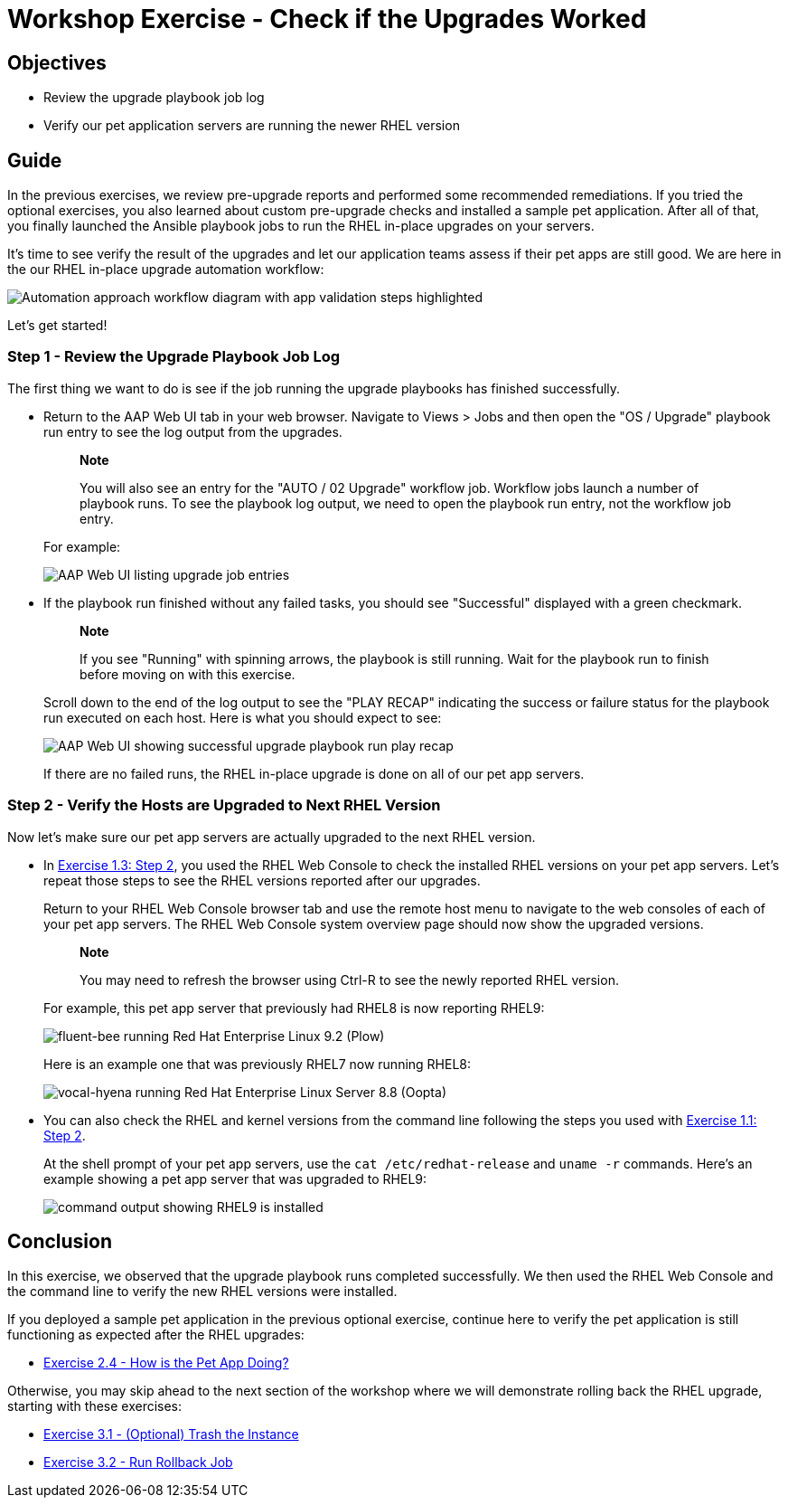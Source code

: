 = Workshop Exercise - Check if the Upgrades Worked

== Objectives

* Review the upgrade playbook job log
* Verify our pet application servers are running the newer RHEL version

== Guide

In the previous exercises, we review pre-upgrade reports and performed some recommended remediations.
If you tried the optional exercises, you also learned about custom pre-upgrade checks and installed a sample pet application.
After all of that, you finally launched the Ansible playbook jobs to run the RHEL in-place upgrades on your servers.

It's time to see verify the result of the upgrades and let our application teams assess if their pet apps are still good.
We are here in the our RHEL in-place upgrade automation workflow:

image::ripu-workflow-hl-validate.svg[Automation approach workflow diagram with app validation steps highlighted]

Let's get started!

=== Step 1 - Review the Upgrade Playbook Job Log

The first thing we want to do is see if the job running the upgrade playbooks has finished successfully.

* Return to the AAP Web UI tab in your web browser.
Navigate to Views > Jobs and then open the "OS / Upgrade" playbook run entry to see the log output from the upgrades.
+
____
*Note*

You will also see an entry for the "AUTO / 02 Upgrade" workflow job.
Workflow jobs launch a number of playbook runs.
To see the playbook log output, we need to open the playbook run entry, not the workflow job entry.
____
+
For example:
+
image::upgrade_jobs.svg[AAP Web UI listing upgrade job entries]

* If the playbook run finished without any failed tasks, you should see "Successful" displayed with a green checkmark.
+
____
*Note*

If you see "Running" with spinning arrows, the playbook is still running.
Wait for the playbook run to finish before moving on with this exercise.
____
+
Scroll down to the end of the log output to see the "PLAY RECAP" indicating the success or failure status for the playbook run executed on each host.
Here is what you should expect to see:
+
image::upgrade_play_recap.svg[AAP Web UI showing successful upgrade playbook run play recap]
+
If there are no failed runs, the RHEL in-place upgrade is done on all of our pet app servers.

=== Step 2 - Verify the Hosts are Upgraded to Next RHEL Version

Now let's make sure our pet app servers are actually upgraded to the next RHEL version.

* In link:../1.3-report/README.html#_step_2_navigating_the_rhel_web_console[Exercise 1.3: Step 2], you used the RHEL Web Console to check the installed RHEL versions on your pet app servers.
Let's repeat those steps to see the RHEL versions reported after our upgrades.
+
Return to your RHEL Web Console browser tab and use the remote host menu to navigate to the web consoles of each of your pet app servers.
The RHEL Web Console system overview page should now show the upgraded versions.
+
____
*Note*

You may need to refresh the browser using Ctrl-R to see the newly reported RHEL version.
____
+
For example, this pet app server that previously had RHEL8 is now reporting RHEL9:
+
image::rhel9_upgraded.svg[fluent-bee running Red Hat Enterprise Linux 9.2 (Plow)]
+
Here is an example one that was previously RHEL7 now running RHEL8:
+
image::rhel8_upgraded.svg[vocal-hyena running Red Hat Enterprise Linux Server 8.8 (Oopta)]

* You can also check the RHEL and kernel versions from the command line following the steps you used with link:../1.1-setup/README.html#_step_2_open_a_terminal_session[Exercise 1.1: Step 2].
+
At the shell prompt of your pet app servers, use the `cat /etc/redhat-release` and `uname -r` commands.
Here's an example showing a pet app server that was upgraded to RHEL9:
+
image::rhel9_commands.svg[command output showing RHEL9 is installed]

== Conclusion

In this exercise, we observed that the upgrade playbook runs completed successfully.
We then used the RHEL Web Console and the command line to verify the new RHEL versions were installed.

If you deployed a sample pet application in the previous optional exercise, continue here to verify the pet application is still functioning as expected after the RHEL upgrades:

* xref:../2.4-check-pet-app/README.adoc[Exercise 2.4 - How is the Pet App Doing?]

Otherwise, you may skip ahead to the next section of the workshop where we will demonstrate rolling back the RHEL upgrade, starting with these exercises:

* xref:../3.1-rm-rf/README.adoc[Exercise 3.1 - (Optional) Trash the Instance]
* xref:../3.2-rollback/README.adoc[Exercise 3.2 - Run Rollback Job]
